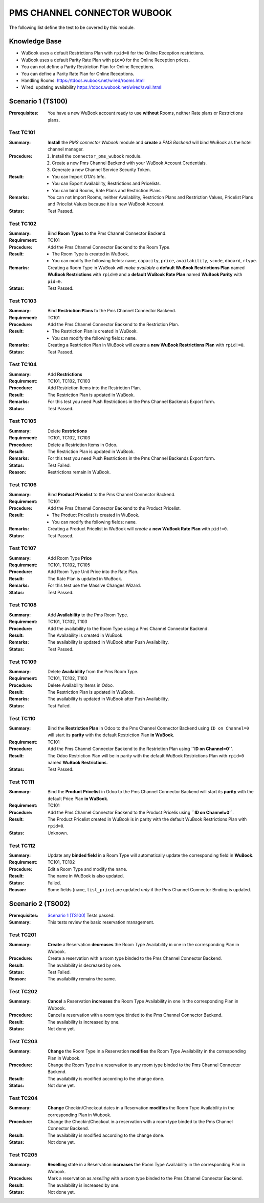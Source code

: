 ============================
PMS CHANNEL CONNECTOR WUBOOK
============================

The following list define the test to be covered by this module.

Knowledge Base
==============
- WuBook uses a default Restrictions Plan with ``rpid=0`` for the Online Reception restrictions.
- WuBook uses a default Parity Rate Plan with ``pid=0`` for the Online Reception prices.
- You can not define a Parity Restriction Plan for Online Receptions.
- You can define a Parity Rate Plan for Online Receptions.
- Handling Rooms: https://tdocs.wubook.net/wired/rooms.html
- Wired: updating availability https://tdocs.wubook.net/wired/avail.html

Scenario 1 (TS100)
==================
:Prerequisites: You have a new WuBook account ready to use **without** Rooms,
 neither Rate plans or Restrictions plans.

Test TC101
----------

:Summary: **Install** the `PMS connector Wubook` module and
 **create** a `PMS Backend` will bind WuBook as the hotel channel manager.

:Procedure:
 1. Install the ``connector_pms_wubook`` module.
 2. Create a new Pms Channel Backend with your WuBook Account Credentials.
 3. Generate a new Channel Service Security Token.

:Result:
 - You can Import OTA's Info.
 - You can Export Availability, Restrictions and Pricelists.
 - You can bind Rooms, Rate Plans and Restriction Plans.

:Remarks: You can not Import Rooms, neither Availability, Restriction Plans and Restriction Values,
 Pricelist Plans and Pricelist Values because it is a new WuBook Account.

:Status: Test Passed.

Test TC102
----------

:Summary: Bind **Room Types** to the Pms Channel Connector Backend.

:Requirement: TC101

:Procedure: Add the Pms Channel Connector Backend to the Room Type.

:Result:
 - The Room Type is created in WuBook.
 - You can modify the following fields: ``name``, ``capacity``, ``price``, ``availability``,
   ``scode``, ``dboard``, ``rtype``.

:Remarks: Creating a Room Type in WuBook will `make available`
 a **default WuBook Restrictions Plan** named **WuBook Restrictions** with ``rpid=0`` and
 a **default WuBook Rate Plan** named **WuBook Parity** with ``pid=0``.

:Status: Test Passed.

Test TC103
----------

:Summary: Bind **Restriction Plans** to the Pms Channel Connector Backend.

:Requirement: TC101

:Procedure: Add the Pms Channel Connector Backend to the Restriction Plan.

:Result:
 - The Restriction Plan is created in WuBook.
 - You can modify the following fields: ``name``.

:Remarks: Creating a Restriction Plan in WuBook will `create`
 a **new WuBook Restrictions Plan** with ``rpid!=0``.

:Status: Test Passed.

Test TC104
----------

:Summary: Add **Restrictions**

:Requirement: TC101, TC102, TC103

:Procedure: Add Restriction Items into the Restriction Plan.

:Result: The Restriction Plan is updated in WuBook.

:Remarks: For this test you need Push Restrictions in the Pms Channel Backends Export form.

:Status: Test Passed.

Test TC105
----------

:Summary: Delete **Restrictions**

:Requirement: TC101, TC102, TC103

:Procedure: Delete a Restriction Items in Odoo.

:Result: The Restriction Plan is updated in WuBook.

:Remarks: For this test you need Push Restrictions in the Pms Channel Backends Export form.

:Status: Test Failed.

:Reason: Restrictions remain in WuBook.

Test TC106
----------

:Summary: Bind **Product Pricelist** to the Pms Channel Connector Backend.

:Requirement: TC101

:Procedure: Add the Pms Channel Connector Backend to the Product Pricelist.

:Result:
 - The Product Pricelist is created in WuBook.
 - You can modify the following fields: ``name``.

:Remarks: Creating a Product Pricelist in WuBook will `create` a
 **new WuBook Rate Plan** with ``pid!=0``.

:Status: Test Passed.

Test TC107
----------

:Summary: Add Room Type **Price**

:Requirement: TC101, TC102, TC105

:Procedure: Add Room Type Unit Price into the Rate Plan.

:Result: The Rate Plan is updated in WuBook.

:Remarks: For this test use the Massive Changes Wizard.

:Status: Test Passed.

Test TC108
----------

:Summary: Add **Availability** to the Pms Room Type.

:Requirement: TC101, TC102, T103

:Procedure: Add the availability to the Room Type using a Pms Channel Connector Backend.

:Result: The Availability is created in WuBook.

:Remarks: The availability is updated in WuBook after Push Availability.

:Status: Test Passed.

Test TC109
----------

:Summary: Delete **Availability** from the Pms Room Type.

:Requirement: TC101, TC102, T103

:Procedure: Delete Availability Items in Odoo.

:Result: The Restriction Plan is updated in WuBook.

:Remarks: The availability is updated in WuBook after Push Availability.

:Status: Test Failed.

Test TC110
----------

:Summary: Bind the **Restriction Plan** in Odoo to the Pms Channel Connector Backend
 using ``ID on Channel=0`` will start its **parity** with the default Restriction Plan **in WuBook**.

:Requirement: TC101

:Procedure: Add the Pms Channel Connector Backend to the Restriction Plan using **``ID on Channel=0``**.

:Result: The Odoo Restriction Plan will be in parity with the
 default WuBook Restrictions Plan with ``rpid=0`` named **WuBook Restrictions**.

:Status: Test Passed.

Test TC111
----------

:Summary: Bind the **Product Pricelist** in Odoo to the Pms Channel Connector Backend
 will start its **parity** with the default Price Plan **in WuBook**.

:Requirement: TC101

:Procedure: Add the Pms Channel Connector Backend to the Product Pricelis using **``ID on Channel=0``**.

:Result: The Product Pricelist created in WuBook is in parity with the
 default WuBook Restrictions Plan with ``rpid=0``.

:Status: Unknown.

Test TC112
----------

:Summary: Update any **binded field** in a Room Type will automatically update the corresponding field in **WuBook**.

:Requirement: TC101, TC102

:Procedure: Edit a Room Type and modify the ``name``.

:Result: The name in WuBook is also updated.

:Status: Failed.

:Reason: Some fields (``name``, ``list_price``) are updated `only` if the Pms Channel Connector Binding is updated.


Scenario 2 (TS002)
==================
:Prerequisites: `Scenario 1 (TS100)`_ Tests passed.

:Summary: This tests review the basic reservation management.

Test TC201
----------

:Summary: **Create** a Reservation **decreases** the Room Type Availability in one in the corresponding Plan in Wubook.

:Procedure: Create a reservation with a room type binded to the Pms Channel Connector Backend.

:Result: The availability is decreased by one.

:Status: Test Failed.

:Reason: The availability remains the same.

Test TC202
----------

:Summary: **Cancel** a Reservation **increases** the Room Type Availability in one in the corresponding Plan in Wubook.

:Procedure: Cancel a reservation with a room type binded to the Pms Channel Connector Backend.

:Result: The availability is increased by one.

:Status: Not done yet.

Test TC203
----------

:Summary: **Change** the Room Type in a Reservation **modifies** the Room Type Availability
 in the corresponding Plan in Wubook.

:Procedure: Change the Room Type in a reservation to any room type binded to the Pms Channel Connector Backend.

:Result: The availability is modified according to the change done.

:Status: Not done yet.

Test TC204
----------

:Summary: **Change** Checkin/Checkout dates in a Reservation **modifies** the Room Type Availability
 in the corresponding Plan in Wubook.

:Procedure: Change the Checkin/Checkout in a reservation with a room type binded to the Pms Channel Connector Backend.

:Result: The availability is modified according to the change done.

:Status: Not done yet.

Test TC205
----------

:Summary: **Reselling** state in a Reservation **increases** the Room Type Availability
 in the corresponding Plan in Wubook.

:Procedure: Mark a reservation as `reselling` with a room type binded to the Pms Channel Connector Backend.

:Result: The availability is increased by one.

:Status: Not done yet.
